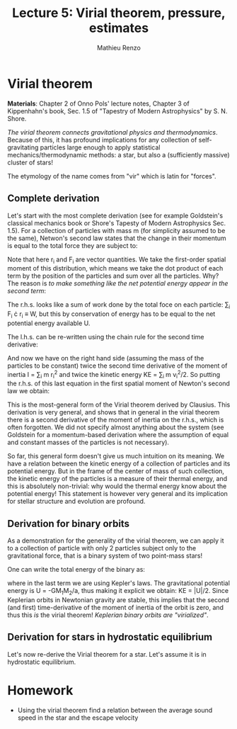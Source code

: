 #+title: Lecture 5: Virial theorem, pressure, estimates
#+author: Mathieu Renzo
#+email: mrenzo@arizona.edu

* Virial theorem
*Materials*: Chapter 2 of Onno Pols' lecture notes, Chapter 3 of
Kippenhahn's book, Sec. 1.5 of "Tapestry of Modern Astrophysics" by S.
N. Shore.

/The virial theorem connects gravitational physics and thermodynamics/.
Because of this, it has profound implications for any collection of
self-gravitating particles large enough to apply statistical
mechanics/thermodynamic methods: a star, but also a (sufficiently
massive) cluster of stars!

The etymology of the name comes from "vir" which is latin for
"forces".


** Complete derivation
Let's start with the most complete derivation (see for example
Goldstein's classical mechanics book or Shore's Tapesty of Modern
Astrophysics Sec. 1.5). For a collection of particles with mass m (for
simplicity assumed to be the same), Netwon's second law states that
the change in their momentum is equal to the total force they are
subject to:

#+begin_latex
\begin{equation}
 m \ddot{r_{i}} = F_{i} \ \, .
\end{equation}
#+end_latex

Note that here r_{i} and F_{i} are vector quantities. We take the
first-order spatial moment of this distribution, which means we take
the dot product of each term by the position of the particles and sum
over all the particles. Why? The reason is /to make something like the
net potential energy appear in the second term/:

#+begin_latex
\begin{equation}
\sum_{i} m\ddot{r_{i}} \cdot r_{i} = \sum_{i} F_{i} \cdot r_{i}
\end{equation}
#+end_latex

The r.h.s. looks like a sum of work done by the total foce on each
particle: \sum_{i} F_{i} \cdot r_{i} \equiv W, but this by conservation of energy
has to be equal to the net potential energy available U.

The l.h.s. can be re-written using the chain rule for the second time
derivative:

#+begin_latex
\begin{equation}
\sum_{i} m\ddot{r_{i}} \cdot r_{i}  = \sum_{i} \frac{1}{2} m \frac{d^{2}}{dt^{2}}r^{2} - \sum_{i} m \cdot \dot{r_{i}}^{2}
\end{equation}
#+end_latex

And now we have on the right hand side (assuming the mass of the
particles to be constant) twice the second time derivative of the moment of
inertia I = \sum_{i} m r_{i}^{2} and twice the kinetic energy KE = \sum_{i }m v_{i}^{2}/2. So
putting the r.h.s. of this last equation in the first spatial moment
of Newton's second law we obtain:

#+begin_latex
\begin{equation}
 2\mathrm{KE}+\mathrm{U} = \frac{1}{2}\ddot{I}
\end{equation}
#+end_latex

This is the most-general form of the Virial theorem derived by
Clausius. This derivation is very general, and shows that in general
in the virial theorem there is a second derivative of the moment of
inertia on the r.h.s., which is often forgotten. We did not specify
almost anything about the system (see Goldstein for a momentum-based
derivation where the assumption of equal and constant masses of the
particles is not necessary).

So far, this general form doesn't give us much intuition on its
meaning. We have a relation between the kinetic energy of a collection
of particles and its potential energy. But in the frame of the center
of mass of such collection, the kinetic energy of the particles is a
measure of their thermal energy, and this is absolutely non-trivial:
why would the thermal energy know about the potential energy! This
statement is however very general and its implication for stellar
structure and evolution are profound.

** Derivation for binary orbits

As a demonstration for the generality of the virial theorem, we can
apply it to a collection of particle with only 2 particles subject
only to the gravitational force, that is a binary system of two
point-mass stars!

One can write the total energy of the binary as:

#+begin_latex
\begin{equation}
E_{tot} = \mathrm{KE}_{1} + \mathrm{KE}_{2} + \mathrm{U} \equiv \mathrm{KE} + \mathrm{U} \equiv -\frac{GM_{1}M_{2}}{2a}  \ \ ,
\end{equation}
#+end_latex
where in the last term we are using Kepler's laws. The gravitational
potential energy is U = -GM_{1}M_{2}/a, thus making it explicit we obtain:
KE = |U|/2. Since Keplerian orbits in Newtonian gravity are stable,
this implies that the second (and first) time-derivative of the moment
of inertia of the orbit is zero, and thus this /is/ the virial theorem!
/Keplerian binary orbits are "virialized"/.

** Derivation for stars in hydrostatic equilibrium
Let's now re-derive the Virial theorem for a star. Let's assume it is
in hydrostatic equilibrium.



* Homework

- Using the virial theorem find a relation between the average sound
  speed in the star and the escape velocity
